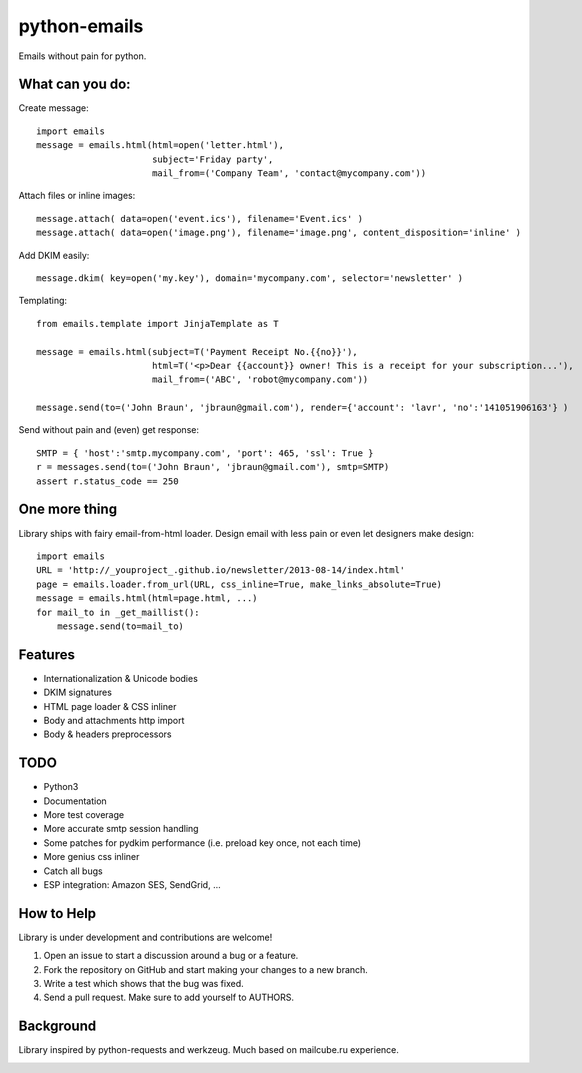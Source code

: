 python-emails
=============

Emails without pain for python.


What can you do:
----------------

Create message:

::

    import emails
    message = emails.html(html=open('letter.html'),
                          subject='Friday party',
                          mail_from=('Company Team', 'contact@mycompany.com'))


Attach files or inline images:

::

    message.attach( data=open('event.ics'), filename='Event.ics' )
    message.attach( data=open('image.png'), filename='image.png', content_disposition='inline' )

Add DKIM easily:

::

    message.dkim( key=open('my.key'), domain='mycompany.com', selector='newsletter' )



Templating:

::

    from emails.template import JinjaTemplate as T

    message = emails.html(subject=T('Payment Receipt No.{{no}}'),
                          html=T('<p>Dear {{account}} owner! This is a receipt for your subscription...'),
                          mail_from=('ABC', 'robot@mycompany.com'))

    message.send(to=('John Braun', 'jbraun@gmail.com'), render={'account': 'lavr', 'no':'141051906163'} )

Send without pain and (even) get response:

::

    SMTP = { 'host':'smtp.mycompany.com', 'port': 465, 'ssl': True }
    r = messages.send(to=('John Braun', 'jbraun@gmail.com'), smtp=SMTP)
    assert r.status_code == 250




One more thing
--------------

Library ships with fairy email-from-html loader.
Design email with less pain or even let designers make design:

::

    import emails
    URL = 'http://_youproject_.github.io/newsletter/2013-08-14/index.html'
    page = emails.loader.from_url(URL, css_inline=True, make_links_absolute=True)
    message = emails.html(html=page.html, ...)
    for mail_to in _get_maillist():
        message.send(to=mail_to)


Features
--------

-  Internationalization & Unicode bodies
-  DKIM signatures
-  HTML page loader & CSS inliner
-  Body and attachments http import
-  Body & headers preprocessors

TODO
----

- Python3
- Documentation
- More test coverage
- More accurate smtp session handling
- Some patches for pydkim performance (i.e. preload key once, not each time)
- More genius css inliner
- Catch all bugs
- ESP integration: Amazon SES, SendGrid, ...


How to Help
-----------

Library is under development and contributions are welcome!

1. Open an issue to start a discussion around a bug or a feature.
2. Fork the repository on GitHub and start making your changes to a new branch.
3. Write a test which shows that the bug was fixed.
4. Send a pull request. Make sure to add yourself to AUTHORS.


Background
----------

Library inspired by python-requests and werkzeug. Much based on mailcube.ru experience.


.. image:: https://travis-ci.org/lavr/python-emails.png?branch=master
   :target: https://travis-ci.org/lavr/python-emails